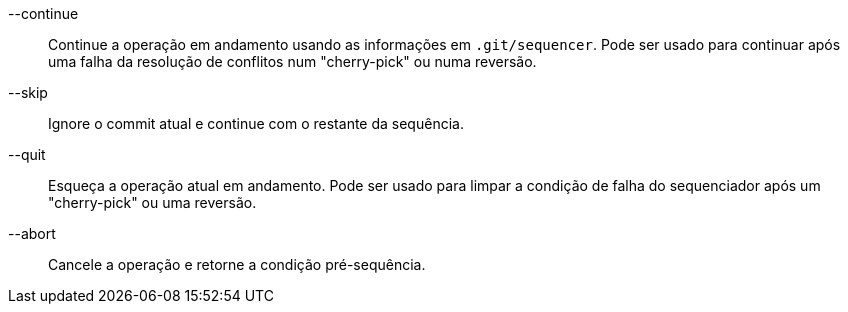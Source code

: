 --continue::
	Continue a operação em andamento usando as informações em `.git/sequencer`. Pode ser usado para continuar após uma falha da resolução de conflitos num "cherry-pick" ou numa reversão.

--skip::
	Ignore o commit atual e continue com o restante da sequência.

--quit::
	Esqueça a operação atual em andamento. Pode ser usado para limpar a condição de falha do sequenciador após um "cherry-pick" ou uma reversão.

--abort::
	Cancele a operação e retorne a condição pré-sequência.
